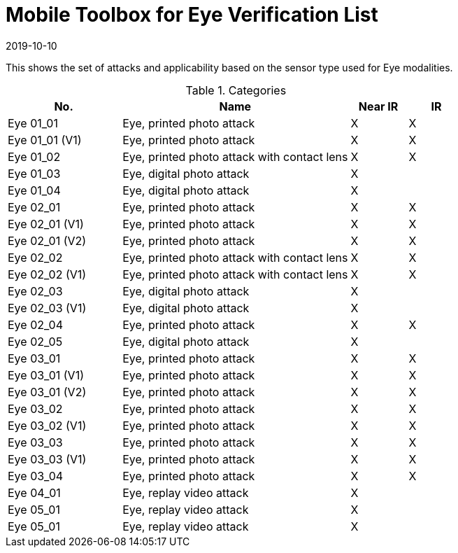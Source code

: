 = Mobile Toolbox for Eye Verification List
:showtitle:
:revdate: 2019-10-10

This shows the set of attacks and applicability based on the sensor type used for Eye modalities.

.Categories
[%header,cols="2,4,1,1"]
|===
|No.
|Name
|Near IR
|IR

|Eye 01_01
|Eye, printed photo attack
|X
|X

|Eye 01_01 (V1)
|Eye, printed photo attack
|X
|X

|Eye 01_02
|Eye, printed photo attack with contact lens
|X
|X

|Eye 01_03
|Eye, digital photo attack
|X
|

|Eye 01_04
|Eye, digital photo attack
|X
|

|Eye 02_01
|Eye, printed photo attack
|X
|X

|Eye 02_01 (V1)
|Eye, printed photo attack
|X
|X

|Eye 02_01 (V2)
|Eye, printed photo attack
|X
|X

|Eye 02_02
|Eye, printed photo attack with contact lens
|X
|X

|Eye 02_02 (V1)
|Eye, printed photo attack with contact lens
|X
|X

|Eye 02_03
|Eye, digital photo attack
|X
|

|Eye 02_03 (V1)
|Eye, digital photo attack
|X
|

|Eye 02_04
|Eye, printed photo attack
|X
|X

|Eye 02_05
|Eye, digital photo attack
|X
|

|Eye 03_01
|Eye, printed photo attack
|X
|X

|Eye 03_01 (V1)
|Eye, printed photo attack
|X
|X

|Eye 03_01 (V2)
|Eye, printed photo attack
|X
|X

|Eye 03_02
|Eye, printed photo attack
|X
|X

|Eye 03_02 (V1)
|Eye, printed photo attack
|X
|X

|Eye 03_03
|Eye, printed photo attack
|X
|X

|Eye 03_03 (V1)
|Eye, printed photo attack
|X
|X

|Eye 03_04
|Eye, printed photo attack
|X
|X

|Eye 04_01
|Eye, replay video attack
|X
|

|Eye 05_01
|Eye, replay video attack
|X
|

|Eye 05_01
|Eye, replay video attack
|X
|

|===